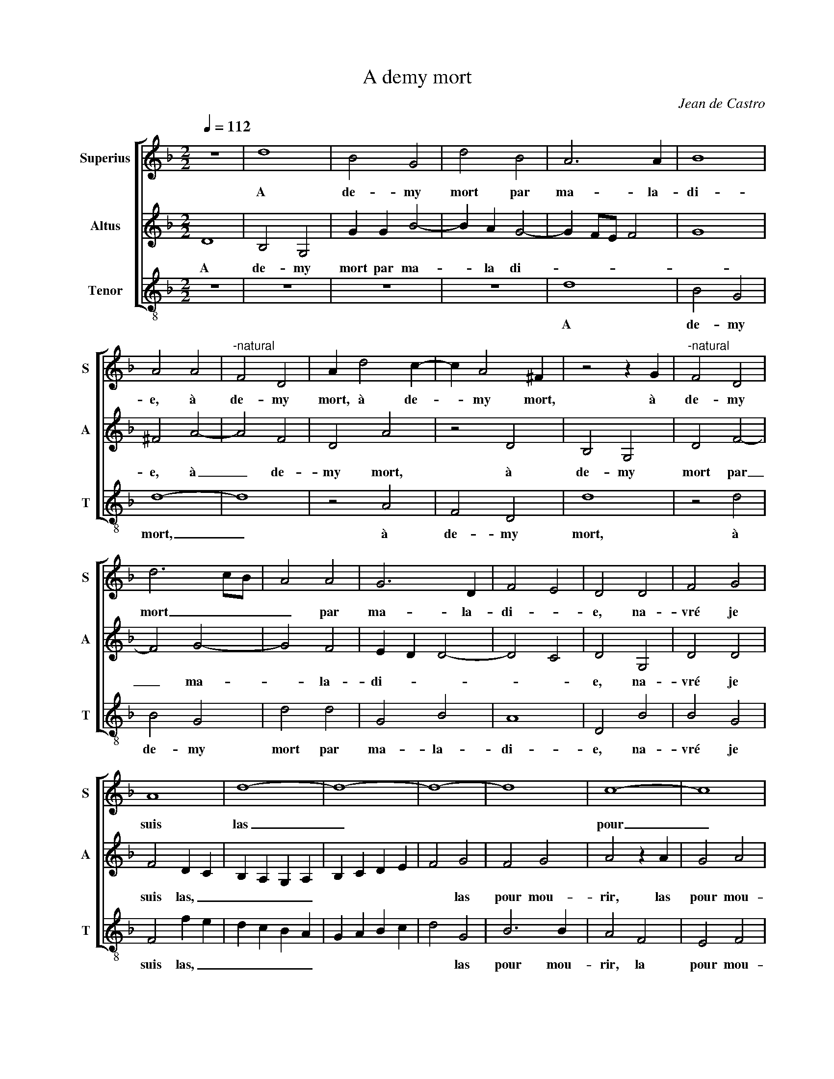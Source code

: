 X:1
T:A demy mort
C:Jean de Castro
%%score [ 1 2 3 ]
L:1/4
Q:1/4=112
M:2/2
I:linebreak $
K:F
V:1 treble nm="Superius" snm="S"
V:2 treble nm="Altus" snm="A"
V:3 treble-8 nm="Tenor" snm="T"
V:1
 z4 | d4 | B2 G2 | d2 B2 | A3 A | B4 |$ A2 A2 |"^-natural" F2 D2 | A d2 c- | c A2 ^F | z2 z G | %11
w: |A|de- my|mort par|ma- la-|di-|e, à|de- my|mort, à de-|* my mort,|à|
"^-natural" F2 D2 |$ d3 c/B/ | A2 A2 | G3 D | F2 E2 | D2 D2 | F2 G2 |$ A4 | d4- | d4- | d4- | d4 | %23
w: de- my|mort _ _|_ par|ma- la-|di- *|e, na-|vré je|suis|las|_|||
 c4- | c4 |$ B4 | A4 | z2 A2 | d2 d2 | d2 d2 | B3 B | A2 D E |$ F G A B | c2 d2- | %34
w: pour|_|mou-|rir,|na-|vré je|suis las|pour mou-|rir, pour _|_ _ _ _||
"^-natural" d ^c/B/ c2 | d2 B2 | A2 z2 | z4 | z2 D2 |$ A B c A | B G B2 | A3 c | B A G2 | A2 d2- | %44
w: |* mou-|rir,||qu'en|di- tes vous ma|dou- ce'a- mi-|e, ma|dou- ce'a- mi-|e, ne|
 d =B c2 |$ d2 c2 | B2 A2 | B2 G2 | F2 G2 | A4 | d4- |$ d4- | d4- | d4 | c4- | c4 | B4 |$ A4- | %58
w: _ me pou-|vez vous|se- cou-|rir? Na-|vré je|suis|las|_|||pour|_|mou-|rir|
 A4- | A4 | B4 | A3 A | B2 G2- |$ G2 G2 | G4- | G4- | G4- | G4 | G4- | !fermata!G4 |] %70
w: _||las|pour mou-|rir, à|_ de-|my|mort.|_||||
V:2
 D4 | B,2 G,2 | G G B2- | B A G2- | G F/E/ F2 | G4 |$ ^F2 A2- | A2 F2 | D2 A2 | z2 D2 | B,2 G,2 | %11
w: A|de- my|mort par ma-|* la di-|||e, à|_ de-|my mort,|à|de- my|
 D2 F2- |$ F2 G2- | G2 F2 | E D D2- | D2 C2 | D2 G,2 | D2 D2 |$ F2 D C | B, A, G, A, | B, C D E | %21
w: mort par|_ ma-|* la-|di- * *||e, na-|vré je|suis las, _|_ _ _ _||
 F2 G2 | F2 G2 | A2 z A | G2 A2 |$ D D G2- | G2 ^F2 | ^F4 | z2 D2 | G2 G2 | G2 G2 | F3 E |$ %32
w: * las|pour mou-|rir, las|pour mou-|rir, las pour|_ mou-|rir,|na-|vré je|suis las|pour mou-|
 D E F G | A2 G2 | F2 E2 | D G, D E | F G A2- | A A G2 | F2 z D |$ C C F2 | D G, D E | F3 C | %42
w: rir, _ _ _|_ las|pour mou-|rir, qu'en di- tes|vous ma dou-|* ce'a- mi-|e, ma-|dou- ce'a- mi-|e, qu'en di- tes|vous ma|
 D F E2 | D2 z F | G2 E F- |$ F D E F | G D2 ^F | G2 D2- | D F2 E | F2 D C | B, A, G, A, |$ %51
w: dou- ce'a- mi-|e, ne|me pou- vez|_ vous se- cou-|rir, se- cou-|rir? Na-|* vré je|suis las, _|_ _ _ _|
 B, C D E | F2 G2 | F2 G2 | A2 z A | G2 A2 | D C D E |$ F G A2 | A, B, C D | E C F2- | F2 G2- | %61
w: |* las|pour mou-|rir, na-|vré je|suis _ _ _|_ _ _|las _ _ _|_ _ _|* pour|
 G2 ^F2 | G4 |$ z2 C2 | =B,2 C2 | G,2 _E2 | D2 D2 | C4- | C2 =B, A, | !fermata!=B,4 |] %70
w: _ mou-|rir,|à|de- my|mort, à|de- my|mort.|_ _ _||
V:3
 z4 | z4 | z4 | z4 | d4 | B2 G2 |$ d4- | d4 | z2 A2 | F2 D2 | d4 | z2 d2 |$ B2 G2 | d2 d2 | G2 B2 | %15
w: ||||A|de- my|mort,|_|à|de- my|mort,|à|de- my|mort par|ma- la-|
 A4 | D2 B2 | B2 G2 |$ F2 f e | d c B A | G A B c | d2 G2 | B3 B | A2 F2 | E2 F2 |$ G2 G2 | %26
w: di-|e, na-|vré je|suis las, _|_ _ _ _||* las|pour mou-|rir, la|pour mou-|rir, na-|
"^-natural" d2 d2 | d2 d2 | B3 B | G4 | z2 G2 | d2 d2 |$ d2 d2 | c2 B2 | A4 | z2 G2 | d e f d | %37
w: vré je|suis las|pour mou-|rir,|na-|vré je|suis *|pour mou-|rir,|qu'en|di- tes vous ma|
 f f e2 | d2 B2 |$ A2 F2 | G4 | F4 | z4 | z2 B2- | B G A2 |$ B2 A2 | G2 D2 | G2 G2 | d2 c2 | %49
w: dou- ce'a- mi-|e, ma|dou- ce'a-|mi-|e,||ne|_ me pou-|vez vous|se- cou-|rir? Na-|vré je|
 F2 f e | d c B A |$ G A B c | d2 G2 | B3 B | A2 F2 | E2 F2 | G A B c |$ d2 D E | F G A B | c2 d2 | %60
w: suis las, _|_ _ _ _||* las|pour mou-|rir, na-|vré je|suis _ _ _|_ las, _|_ _ _ _|* las|
 B2 G2 | d4 | z2 c2 |$ =B2 c2 | G2 c2 | =B2 c2 | G2 G2 | C2 C2 | G4- | !fermata!G4 |] %70
w: pour mou-|rir,|à|de- my|mort, à|de- my|mort, à|de- my|mort.|_|
